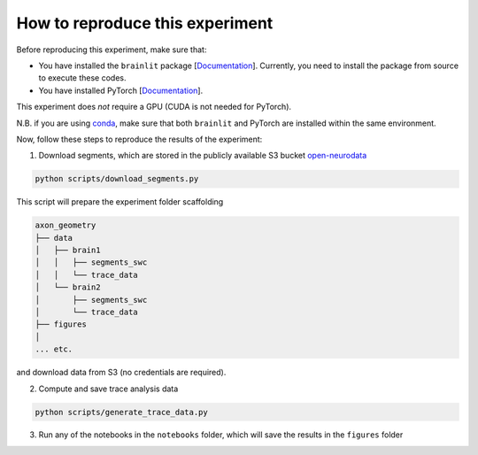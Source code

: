 
How to reproduce this experiment
--------------------------------

Before reproducing this experiment, make sure that:

- You have installed the ``brainlit`` package [`Documentation <https://brainlit.netlify.app/readme#installation>`_]. Currently, you need to install the package from source to execute these codes.
- You have installed PyTorch [`Documentation <https://pytorch.org/get-started/locally/>`_].

This experiment does *not* require a GPU (CUDA is not needed for PyTorch).

N.B. if you are using `conda <https://docs.conda.io/en/latest/>`_, make sure that both ``brainlit`` and PyTorch are installed within the same environment.

Now, follow these steps to reproduce the results of the experiment:

1. Download segments, which are stored in the publicly available S3 bucket `open-neurodata <https://registry.opendata.aws/open-neurodata/>`_

.. code-block::

    python scripts/download_segments.py


This script will prepare the experiment folder scaffolding

.. code-block::

    axon_geometry
    ├── data
    │   ├── brain1
    │   │   ├── segments_swc
    │   │   └── trace_data
    │   └── brain2        
    │       ├── segments_swc
    │       └── trace_data
    ├── figures
    │
    ... etc.


and download data from S3 (no credentials are required).

2. Compute and save trace analysis data

.. code-block::

    python scripts/generate_trace_data.py


3. Run any of the notebooks in the ``notebooks`` folder, which will save the results in the ``figures`` folder
